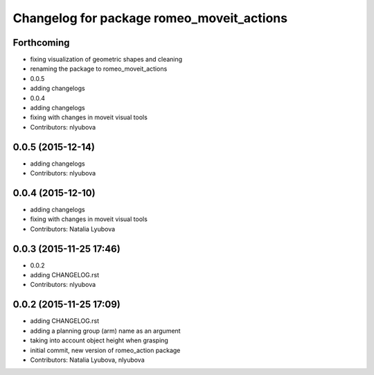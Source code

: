 ^^^^^^^^^^^^^^^^^^^^^^^^^^^^^^^^^^^^^^^^^^
Changelog for package romeo_moveit_actions
^^^^^^^^^^^^^^^^^^^^^^^^^^^^^^^^^^^^^^^^^^

Forthcoming
-----------
* fixing visualization of geometric shapes and cleaning
* renaming the package to romeo_moveit_actions
* 0.0.5
* adding changelogs
* 0.0.4
* adding changelogs
* fixing with changes in moveit visual tools
* Contributors: nlyubova

0.0.5 (2015-12-14)
------------------
* adding changelogs
* Contributors: nlyubova

0.0.4 (2015-12-10)
------------------
* adding changelogs
* fixing with changes in moveit visual tools
* Contributors: Natalia Lyubova

0.0.3 (2015-11-25 17:46)
------------------------
* 0.0.2
* adding CHANGELOG.rst
* Contributors: nlyubova

0.0.2 (2015-11-25 17:09)
------------------------
* adding CHANGELOG.rst
* adding a planning group (arm) name as an argument
* taking into account object height when grasping
* initial commit, new version of romeo_action package
* Contributors: Natalia Lyubova, nlyubova
